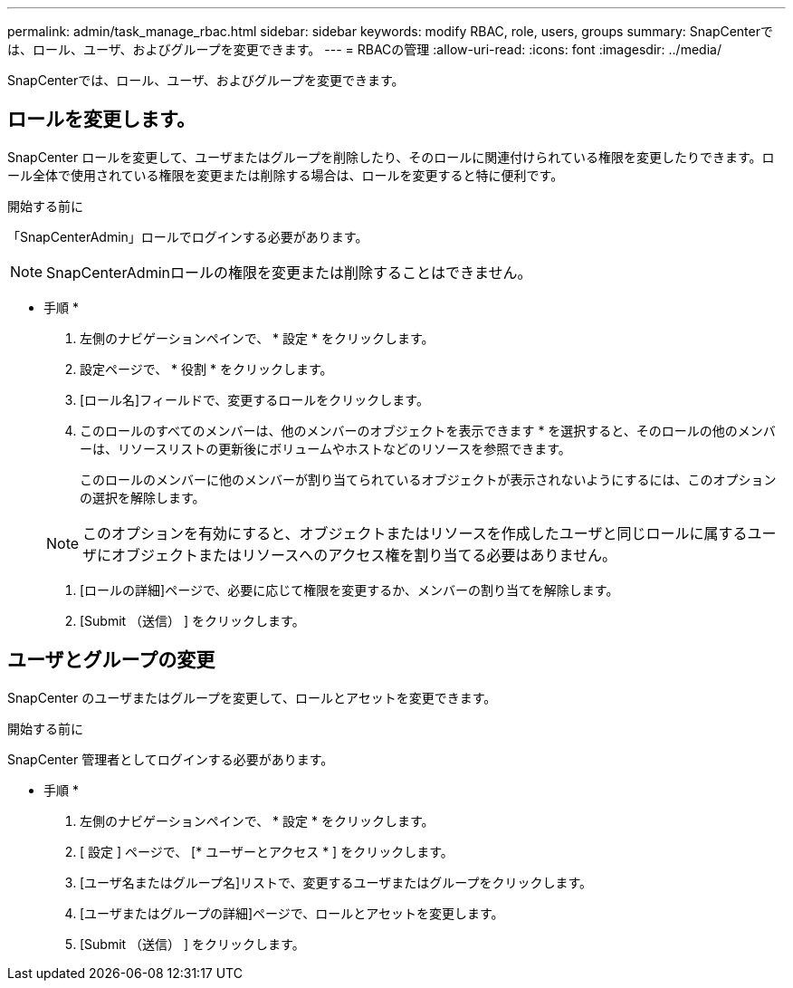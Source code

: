 ---
permalink: admin/task_manage_rbac.html 
sidebar: sidebar 
keywords: modify RBAC, role, users, groups 
summary: SnapCenterでは、ロール、ユーザ、およびグループを変更できます。 
---
= RBACの管理
:allow-uri-read: 
:icons: font
:imagesdir: ../media/


[role="lead"]
SnapCenterでは、ロール、ユーザ、およびグループを変更できます。



== ロールを変更します。

SnapCenter ロールを変更して、ユーザまたはグループを削除したり、そのロールに関連付けられている権限を変更したりできます。ロール全体で使用されている権限を変更または削除する場合は、ロールを変更すると特に便利です。

.開始する前に
「SnapCenterAdmin」ロールでログインする必要があります。


NOTE: SnapCenterAdminロールの権限を変更または削除することはできません。

* 手順 *

. 左側のナビゲーションペインで、 * 設定 * をクリックします。
. 設定ページで、 * 役割 * をクリックします。
. [ロール名]フィールドで、変更するロールをクリックします。
. このロールのすべてのメンバーは、他のメンバーのオブジェクトを表示できます * を選択すると、そのロールの他のメンバーは、リソースリストの更新後にボリュームやホストなどのリソースを参照できます。
+
このロールのメンバーに他のメンバーが割り当てられているオブジェクトが表示されないようにするには、このオプションの選択を解除します。

+

NOTE: このオプションを有効にすると、オブジェクトまたはリソースを作成したユーザと同じロールに属するユーザにオブジェクトまたはリソースへのアクセス権を割り当てる必要はありません。

. [ロールの詳細]ページで、必要に応じて権限を変更するか、メンバーの割り当てを解除します。
. [Submit （送信） ] をクリックします。




== ユーザとグループの変更

SnapCenter のユーザまたはグループを変更して、ロールとアセットを変更できます。

.開始する前に
SnapCenter 管理者としてログインする必要があります。

* 手順 *

. 左側のナビゲーションペインで、 * 設定 * をクリックします。
. [ 設定 ] ページで、 [* ユーザーとアクセス * ] をクリックします。
. [ユーザ名またはグループ名]リストで、変更するユーザまたはグループをクリックします。
. [ユーザまたはグループの詳細]ページで、ロールとアセットを変更します。
. [Submit （送信） ] をクリックします。

